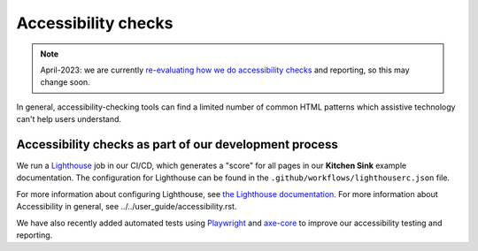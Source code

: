 Accessibility checks
====================

.. note::

    April-2023: we are currently
    `re-evaluating how we do accessibility checks <https://github.com/pydata/pydata-sphinx-theme/issues/1168>`__
    and reporting, so this may change soon.

In general, accessibility-checking tools can find a limited number of common HTML patterns which
assistive technology can't help users understand.

Accessibility checks as part of our development process
-------------------------------------------------------

We run a `Lighthouse <https://developers.google.com/web/tools/lighthouse>`__ job in our CI/CD, which generates a "score" for all pages in our **Kitchen Sink** example documentation.
The configuration for Lighthouse can be found in the ``.github/workflows/lighthouserc.json`` file.

For more information about configuring Lighthouse, see `the Lighthouse documentation <https://github.com/GoogleChrome/lighthouse-ci/blob/main/docs/configuration.md>`__.
For more information about Accessibility in general, see _`../../user_guide/accessibility.rst`.

We have also recently added automated tests using `Playwright <https://playwright.dev/python/>`__ and `axe-core <https://github.com/dequelabs/axe-core>`__ to improve our accessibility testing and reporting.
